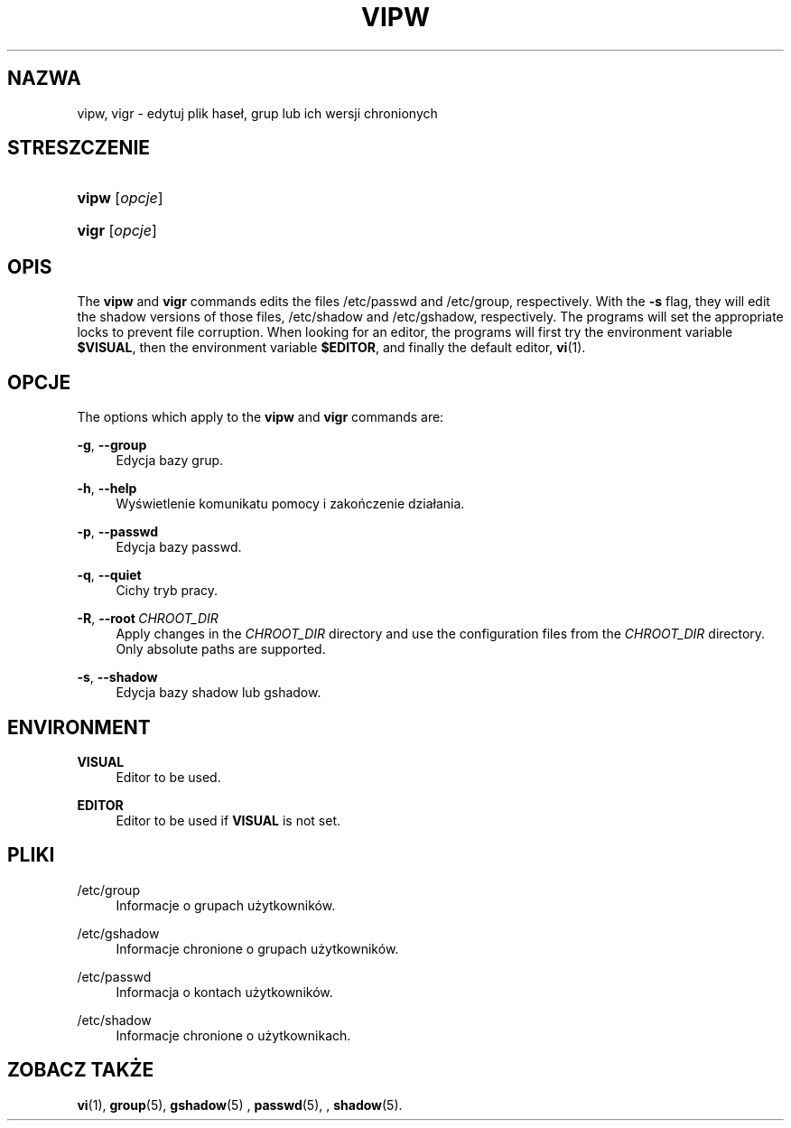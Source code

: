 '\" t
.\"     Title: vipw
.\"    Author: Marek Micha\(/lkiewicz
.\" Generator: DocBook XSL Stylesheets vsnapshot <http://docbook.sf.net/>
.\"      Date: 08/18/2022
.\"    Manual: Polecenia Zarządzania Systemem
.\"    Source: shadow-utils 4.12.2
.\"  Language: Polish
.\"
.TH "VIPW" "8" "08/18/2022" "shadow\-utils 4\&.12\&.2" "Polecenia Zarządzania Systemem"
.\" -----------------------------------------------------------------
.\" * Define some portability stuff
.\" -----------------------------------------------------------------
.\" ~~~~~~~~~~~~~~~~~~~~~~~~~~~~~~~~~~~~~~~~~~~~~~~~~~~~~~~~~~~~~~~~~
.\" http://bugs.debian.org/507673
.\" http://lists.gnu.org/archive/html/groff/2009-02/msg00013.html
.\" ~~~~~~~~~~~~~~~~~~~~~~~~~~~~~~~~~~~~~~~~~~~~~~~~~~~~~~~~~~~~~~~~~
.ie \n(.g .ds Aq \(aq
.el       .ds Aq '
.\" -----------------------------------------------------------------
.\" * set default formatting
.\" -----------------------------------------------------------------
.\" disable hyphenation
.nh
.\" disable justification (adjust text to left margin only)
.ad l
.\" -----------------------------------------------------------------
.\" * MAIN CONTENT STARTS HERE *
.\" -----------------------------------------------------------------
.SH "NAZWA"
vipw, vigr \- edytuj plik hase\(/l, grup lub ich wersji chronionych
.SH "STRESZCZENIE"
.HP \w'\fBvipw\fR\ 'u
\fBvipw\fR [\fIopcje\fR]
.HP \w'\fBvigr\fR\ 'u
\fBvigr\fR [\fIopcje\fR]
.SH "OPIS"
.PP
The
\fBvipw\fR
and
\fBvigr\fR
commands edits the files
/etc/passwd
and
/etc/group, respectively\&. With the
\fB\-s\fR
flag, they will edit the shadow versions of those files,
/etc/shadow
and
/etc/gshadow, respectively\&. The programs will set the appropriate locks to prevent file corruption\&. When looking for an editor, the programs will first try the environment variable
\fB$VISUAL\fR, then the environment variable
\fB$EDITOR\fR, and finally the default editor,
\fBvi\fR(1)\&.
.SH "OPCJE"
.PP
The options which apply to the
\fBvipw\fR
and
\fBvigr\fR
commands are:
.PP
\fB\-g\fR, \fB\-\-group\fR
.RS 4
Edycja bazy grup\&.
.RE
.PP
\fB\-h\fR, \fB\-\-help\fR
.RS 4
Wyświetlenie komunikatu pomocy i zakończenie dzia\(/lania\&.
.RE
.PP
\fB\-p\fR, \fB\-\-passwd\fR
.RS 4
Edycja bazy passwd\&.
.RE
.PP
\fB\-q\fR, \fB\-\-quiet\fR
.RS 4
Cichy tryb pracy\&.
.RE
.PP
\fB\-R\fR, \fB\-\-root\fR\ \&\fICHROOT_DIR\fR
.RS 4
Apply changes in the
\fICHROOT_DIR\fR
directory and use the configuration files from the
\fICHROOT_DIR\fR
directory\&. Only absolute paths are supported\&.
.RE
.PP
\fB\-s\fR, \fB\-\-shadow\fR
.RS 4
Edycja bazy shadow lub gshadow\&.
.RE
.SH "ENVIRONMENT"
.PP
\fBVISUAL\fR
.RS 4
Editor to be used\&.
.RE
.PP
\fBEDITOR\fR
.RS 4
Editor to be used if
\fBVISUAL\fR
is not set\&.
.RE
.SH "PLIKI"
.PP
/etc/group
.RS 4
Informacje o grupach użytkownik\('ow\&.
.RE
.PP
/etc/gshadow
.RS 4
Informacje chronione o grupach użytkownik\('ow\&.
.RE
.PP
/etc/passwd
.RS 4
Informacja o kontach użytkownik\('ow\&.
.RE
.PP
/etc/shadow
.RS 4
Informacje chronione o użytkownikach\&.
.RE
.SH "ZOBACZ TAKŻE"
.PP
\fBvi\fR(1),
\fBgroup\fR(5),
\fBgshadow\fR(5)
,
\fBpasswd\fR(5), ,
\fBshadow\fR(5)\&.
